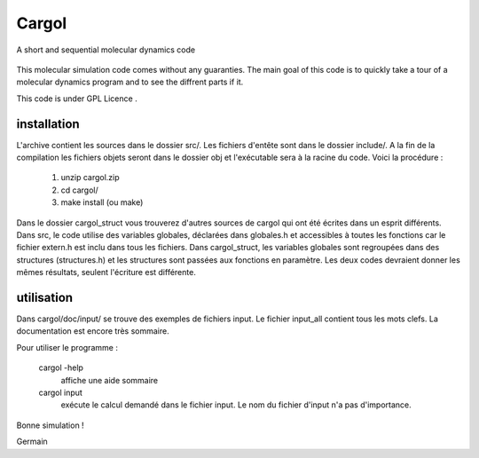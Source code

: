 Cargol
======

A short and sequential molecular dynamics code

.. figure:: logo.png
    :width: 400px
    :align: center

This molecular simulation code comes without any guaranties. The main
goal of this code is to quickly take a tour of a molecular dynamics program and
to see the diffrent parts if it.

This code is under GPL Licence .

installation
------------

L'archive contient les sources dans le dossier src/. Les fichiers
d'entête sont dans le dossier include/. A la fin de la
compilation les fichiers objets seront dans le dossier obj et 
l'exécutable sera à la racine du code. Voici la procédure :

  1.  unzip cargol.zip
  2.  cd cargol/
  3.  make install (ou make)
   
Dans le dossier cargol_struct vous trouverez d'autres sources de
cargol qui ont été écrites dans un esprit différents. Dans src, le 
code utilise des variables globales, déclarées dans globales.h 
et accessibles à toutes les fonctions car le fichier extern.h est
inclu dans tous les fichiers. Dans cargol_struct, les variables
globales sont regroupées dans des structures (structures.h) et les
structures sont passées aux fonctions en paramètre. Les deux codes
devraient donner les mêmes résultats, seulent l'écriture est 
différente.

utilisation
-----------

Dans cargol/doc/input/ se trouve des exemples de fichiers input. 
Le fichier input_all contient tous les mots clefs. La
documentation est encore très sommaire.

Pour utiliser le programme :

  cargol -help 
  	affiche une aide sommaire

  cargol input
  	exécute le calcul demandé dans le fichier input. Le nom 
	du fichier d'input n'a pas d'importance.

Bonne simulation !

Germain


